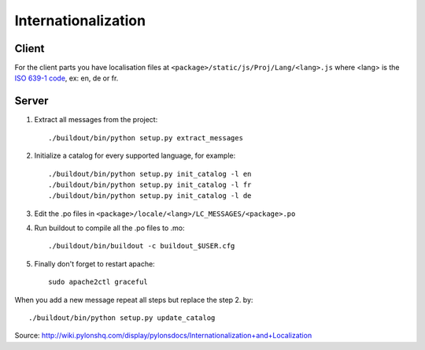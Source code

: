 
.. _internationalization:

====================
Internationalization
====================

------
Client
------

For the client parts you have localisation files at 
``<package>/static/js/Proj/Lang/<lang>.js`` where <lang> is the 
`ISO 639-1 code <http://en.wikipedia.org/wiki/List_of_ISO_639-1_codes>`_,
ex: en, de or fr.

------
Server
------

#. Extract all messages from the project::

    ./buildout/bin/python setup.py extract_messages

#. Initialize a catalog for every supported language, for example::

    ./buildout/bin/python setup.py init_catalog -l en
    ./buildout/bin/python setup.py init_catalog -l fr
    ./buildout/bin/python setup.py init_catalog -l de

#. Edit the .po files in ``<package>/locale/<lang>/LC_MESSAGES/<package>.po``

#. Run buildout to compile all the .po files to .mo::

    ./buildout/bin/buildout -c buildout_$USER.cfg

#. Finally don't forget to restart apache::

    sudo apache2ctl graceful

When you add a new message repeat all steps but replace the step 2. by::

    ./buildout/bin/python setup.py update_catalog


Source: http://wiki.pylonshq.com/display/pylonsdocs/Internationalization+and+Localization



